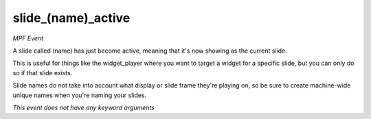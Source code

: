 slide_(name)_active
===================

*MPF Event*

A slide called (name) has just become active, meaning that
it's now showing as the current slide.

This is useful for things like the widget_player where you want to
target a widget for a specific slide, but you can only do so if
that slide exists.

Slide names do not take into account what display or slide frame
they're playing on, so be sure to create machine-wide unique names
when you're naming your slides.

*This event does not have any keyword arguments*
